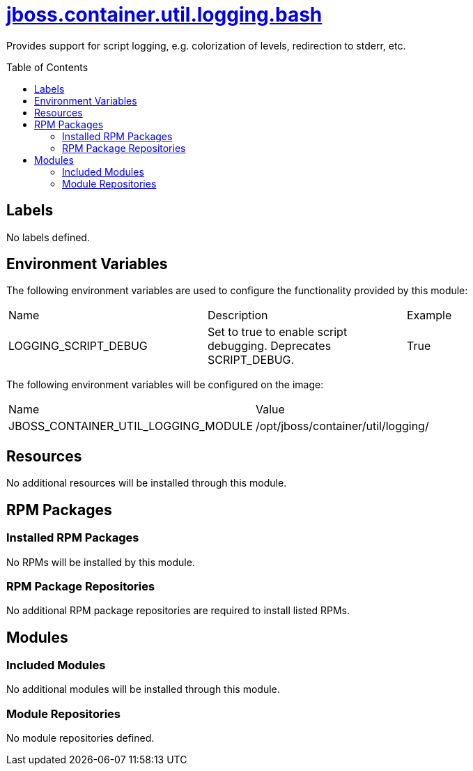 ////
    AUTOGENERATED FILE - this file was generated via ./gen_template_docs.py.
    Changes to .adoc or HTML files may be overwritten! Please change the
    generator or the input template (./*.jinja)
////



= link:./module.yaml[jboss.container.util.logging.bash]
:toc:
:toc-placement!:
:toclevels: 5

Provides support for script logging, e.g. colorization of levels, redirection to stderr, etc.

toc::[]

== Labels
No labels defined.


== Environment Variables

The following environment variables are used to configure the functionality provided by this module:

|=======================================================================
|Name |Description |Example
|LOGGING_SCRIPT_DEBUG |Set to true to enable script debugging.  Deprecates SCRIPT_DEBUG. |True
|=======================================================================

The following environment variables will be configured on the image:
|=======================================================================
|Name |Value
|JBOSS_CONTAINER_UTIL_LOGGING_MODULE |/opt/jboss/container/util/logging/
|=======================================================================

== Resources
No additional resources will be installed through this module.

== RPM Packages

=== Installed RPM Packages
No RPMs will be installed by this module.

=== RPM Package Repositories
No additional RPM package repositories are required to install listed RPMs.

== Modules

=== Included Modules
No additional modules will be installed through this module.

=== Module Repositories
No module repositories defined.
